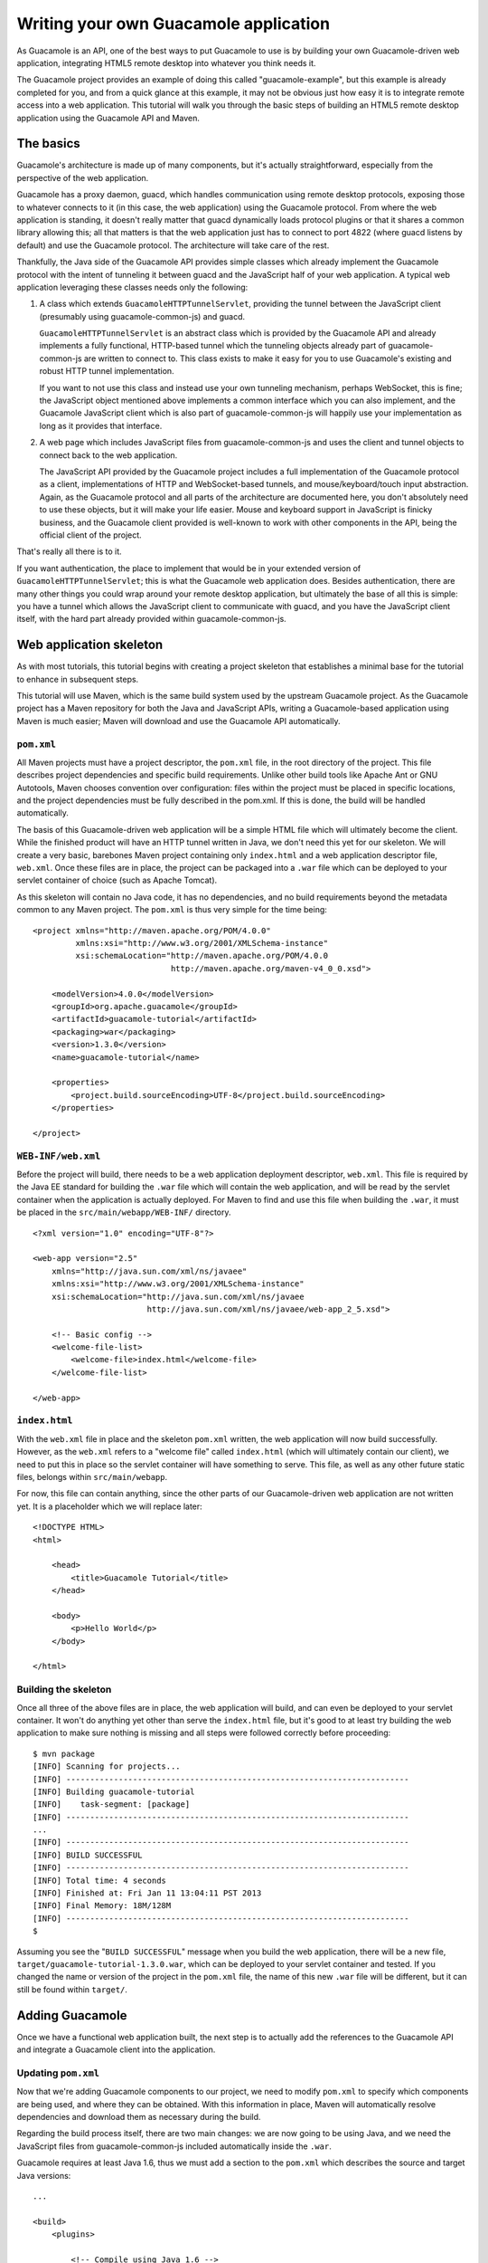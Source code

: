 .. _writing-you-own-guacamole-app:

Writing your own Guacamole application
======================================

As Guacamole is an API, one of the best ways to put Guacamole to use is
by building your own Guacamole-driven web application, integrating HTML5
remote desktop into whatever you think needs it.

The Guacamole project provides an example of doing this called
"guacamole-example", but this example is already completed for you, and
from a quick glance at this example, it may not be obvious just how easy
it is to integrate remote access into a web application. This tutorial
will walk you through the basic steps of building an HTML5 remote
desktop application using the Guacamole API and Maven.

.. _basic-guacamole-architecture:

The basics
----------

Guacamole's architecture is made up of many components, but it's
actually straightforward, especially from the perspective of the web
application.

Guacamole has a proxy daemon, guacd, which handles communication using
remote desktop protocols, exposing those to whatever connects to it (in
this case, the web application) using the Guacamole protocol. From where
the web application is standing, it doesn't really matter that guacd
dynamically loads protocol plugins or that it shares a common library
allowing this; all that matters is that the web application just has to
connect to port 4822 (where guacd listens by default) and use the
Guacamole protocol. The architecture will take care of the rest.

Thankfully, the Java side of the Guacamole API provides simple classes
which already implement the Guacamole protocol with the intent of
tunneling it between guacd and the JavaScript half of your web
application. A typical web application leveraging these classes needs
only the following:

1. A class which extends ``GuacamoleHTTPTunnelServlet``, providing the
   tunnel between the JavaScript client (presumably using
   guacamole-common-js) and guacd.

   ``GuacamoleHTTPTunnelServlet`` is an abstract class which is provided
   by the Guacamole API and already implements a fully functional,
   HTTP-based tunnel which the tunneling objects already part of
   guacamole-common-js are written to connect to. This class exists to
   make it easy for you to use Guacamole's existing and robust HTTP
   tunnel implementation.

   If you want to not use this class and instead use your own tunneling
   mechanism, perhaps WebSocket, this is fine; the JavaScript object
   mentioned above implements a common interface which you can also
   implement, and the Guacamole JavaScript client which is also part of
   guacamole-common-js will happily use your implementation as long as
   it provides that interface.

2. A web page which includes JavaScript files from guacamole-common-js
   and uses the client and tunnel objects to connect back to the web
   application.

   The JavaScript API provided by the Guacamole project includes a full
   implementation of the Guacamole protocol as a client, implementations
   of HTTP and WebSocket-based tunnels, and mouse/keyboard/touch input
   abstraction. Again, as the Guacamole protocol and all parts of the
   architecture are documented here, you don't absolutely need to use
   these objects, but it will make your life easier. Mouse and keyboard
   support in JavaScript is finicky business, and the Guacamole client
   provided is well-known to work with other components in the API,
   being the official client of the project.

That's really all there is to it.

If you want authentication, the place to implement that would be in your
extended version of ``GuacamoleHTTPTunnelServlet``; this is what the
Guacamole web application does. Besides authentication, there are many
other things you could wrap around your remote desktop application, but
ultimately the base of all this is simple: you have a tunnel which
allows the JavaScript client to communicate with guacd, and you have the
JavaScript client itself, with the hard part already provided within
guacamole-common-js.

.. _web-app-skeleton:

Web application skeleton
------------------------

As with most tutorials, this tutorial begins with creating a project
skeleton that establishes a minimal base for the tutorial to enhance in
subsequent steps.

This tutorial will use Maven, which is the same build system used by the
upstream Guacamole project. As the Guacamole project has a Maven
repository for both the Java and JavaScript APIs, writing a
Guacamole-based application using Maven is much easier; Maven will
download and use the Guacamole API automatically.

``pom.xml``
~~~~~~~~~~~

All Maven projects must have a project descriptor, the ``pom.xml`` file,
in the root directory of the project. This file describes project
dependencies and specific build requirements. Unlike other build tools
like Apache Ant or GNU Autotools, Maven chooses convention over
configuration: files within the project must be placed in specific
locations, and the project dependencies must be fully described in the
pom.xml. If this is done, the build will be handled automatically.

The basis of this Guacamole-driven web application will be a simple HTML
file which will ultimately become the client. While the finished product
will have an HTTP tunnel written in Java, we don't need this yet for our
skeleton. We will create a very basic, barebones Maven project
containing only ``index.html`` and a web application descriptor file,
``web.xml``. Once these files are in place, the project can be packaged
into a ``.war`` file which can be deployed to your servlet container of
choice (such as Apache Tomcat).

As this skeleton will contain no Java code, it has no dependencies, and
no build requirements beyond the metadata common to any Maven project.
The ``pom.xml`` is thus very simple for the time being:

.. container:: informalexample

   ::

      <project xmlns="http://maven.apache.org/POM/4.0.0"
               xmlns:xsi="http://www.w3.org/2001/XMLSchema-instance"
               xsi:schemaLocation="http://maven.apache.org/POM/4.0.0 
                                   http://maven.apache.org/maven-v4_0_0.xsd">

          <modelVersion>4.0.0</modelVersion>
          <groupId>org.apache.guacamole</groupId>
          <artifactId>guacamole-tutorial</artifactId>
          <packaging>war</packaging>
          <version>1.3.0</version>
          <name>guacamole-tutorial</name>

          <properties>
              <project.build.sourceEncoding>UTF-8</project.build.sourceEncoding>
          </properties>

      </project>

``WEB-INF/web.xml``
~~~~~~~~~~~~~~~~~~~

Before the project will build, there needs to be a web application
deployment descriptor, ``web.xml``. This file is required by the Java EE
standard for building the ``.war`` file which will contain the web
application, and will be read by the servlet container when the
application is actually deployed. For Maven to find and use this file
when building the ``.war``, it must be placed in the
``src/main/webapp/WEB-INF/`` directory.

.. container:: informalexample

   ::

      <?xml version="1.0" encoding="UTF-8"?>

      <web-app version="2.5"
          xmlns="http://java.sun.com/xml/ns/javaee"
          xmlns:xsi="http://www.w3.org/2001/XMLSchema-instance"
          xsi:schemaLocation="http://java.sun.com/xml/ns/javaee 
                              http://java.sun.com/xml/ns/javaee/web-app_2_5.xsd">

          <!-- Basic config -->
          <welcome-file-list>
              <welcome-file>index.html</welcome-file>
          </welcome-file-list>

      </web-app>

``index.html``
~~~~~~~~~~~~~~

With the ``web.xml`` file in place and the skeleton ``pom.xml`` written,
the web application will now build successfully. However, as the
``web.xml`` refers to a "welcome file" called ``index.html`` (which will
ultimately contain our client), we need to put this in place so the
servlet container will have something to serve. This file, as well as
any other future static files, belongs within ``src/main/webapp``.

For now, this file can contain anything, since the other parts of our
Guacamole-driven web application are not written yet. It is a
placeholder which we will replace later:

.. container:: informalexample

   ::

      <!DOCTYPE HTML>
      <html>

          <head>
              <title>Guacamole Tutorial</title>
          </head>

          <body>
              <p>Hello World</p>
          </body>

      </html>

Building the skeleton
~~~~~~~~~~~~~~~~~~~~~

Once all three of the above files are in place, the web application will
build, and can even be deployed to your servlet container. It won't do
anything yet other than serve the ``index.html`` file, but it's good to
at least try building the web application to make sure nothing is
missing and all steps were followed correctly before proceeding:

.. container:: informalexample

   ::

      $ mvn package
      [INFO] Scanning for projects...
      [INFO] ------------------------------------------------------------------------
      [INFO] Building guacamole-tutorial
      [INFO]    task-segment: [package]
      [INFO] ------------------------------------------------------------------------
      ...
      [INFO] ------------------------------------------------------------------------
      [INFO] BUILD SUCCESSFUL
      [INFO] ------------------------------------------------------------------------
      [INFO] Total time: 4 seconds
      [INFO] Finished at: Fri Jan 11 13:04:11 PST 2013
      [INFO] Final Memory: 18M/128M
      [INFO] ------------------------------------------------------------------------
      $

Assuming you see the "``BUILD SUCCESSFUL``" message when you build the
web application, there will be a new file,
``target/guacamole-tutorial-1.3.0.war``, which can be deployed to your
servlet container and tested. If you changed the name or version of the
project in the ``pom.xml`` file, the name of this new ``.war`` file will
be different, but it can still be found within ``target/``.

.. _guacamole-skeleton:

Adding Guacamole
----------------

Once we have a functional web application built, the next step is to
actually add the references to the Guacamole API and integrate a
Guacamole client into the application.

.. _adding-guac-to-pom:

Updating ``pom.xml``
~~~~~~~~~~~~~~~~~~~~

Now that we're adding Guacamole components to our project, we need to
modify ``pom.xml`` to specify which components are being used, and where
they can be obtained. With this information in place, Maven will
automatically resolve dependencies and download them as necessary during
the build.

Regarding the build process itself, there are two main changes: we are
now going to be using Java, and we need the JavaScript files from
guacamole-common-js included automatically inside the ``.war``.

Guacamole requires at least Java 1.6, thus we must add a section to the
``pom.xml`` which describes the source and target Java versions:

.. container:: informalexample

   ::

          ...

          <build>
              <plugins>

                  <!-- Compile using Java 1.6 -->
                  <plugin>
                      <groupId>org.apache.maven.plugins</groupId>
                      <artifactId>maven-compiler-plugin</artifactId>
                      <version>3.3</version>
                      <configuration>
                          <source>1.6</source>
                          <target>1.6</target>
                      </configuration>
                  </plugin>

              </plugins>

          </build>

          ...

Including the JavaScript files from an external project like
guacamole-common-js requires using a feature of the maven war plugin
called overlays. To add an overlay containing guacamole-common-js, we
add a section describing the configuration of the Maven war plugin,
listing guacamole-common-js as an overlay:

.. container:: informalexample

   ::

          ...

          <build>
              <plugins>

                  ...

                  <!-- Overlay guacamole-common-js (zip) -->
                  <plugin>
                      <groupId>org.apache.maven.plugins</groupId>
                      <artifactId>maven-war-plugin</artifactId>
                      <version>2.6</version>
                      <configuration>
                          <overlays>
                              <overlay>
                                  <groupId>org.apache.guacamole</groupId>
                                  <artifactId>guacamole-common-js</artifactId>
                                  <type>zip</type>
                              </overlay>
                          </overlays>
                      </configuration>
                  </plugin>

              </plugins>

          </build>

          ...

With the build now configured, we still need to add dependencies and
list the repositories those dependencies can be downloaded from.

As this is a web application which will use the Java Servlet API, we
must explicitly include this as a dependency, as well as the Guacamole
Java and JavaScript APIs:

.. container:: informalexample

   ::

          ...

          <dependencies>

              <!-- Servlet API -->
              <dependency>
                  <groupId>javax.servlet</groupId>
                  <artifactId>servlet-api</artifactId>
                  <version>2.5</version>
                  <scope>provided</scope>
              </dependency>

              <!-- Main Guacamole library -->
              <dependency>
                  <groupId>org.apache.guacamole</groupId>
                  <artifactId>guacamole-common</artifactId>
                  <version>1.1.0</version>
                  <scope>compile</scope>
              </dependency>

              <!-- Guacamole JavaScript library -->
              <dependency>
                  <groupId>org.apache.guacamole</groupId>
                  <artifactId>guacamole-common-js</artifactId>
                  <version>1.3.0</version>
                  <type>zip</type>
                  <scope>runtime</scope>
              </dependency>

          </dependencies>

          ...

The Java Servlet API will be provided by your servlet container, so
Maven does not need to download it during the build, and it need not
exist in any Maven repository.

With these changes, the web application will still build at this point,
even though no Java code has been written yet. You may wish to verify
that everything still works.

If the ``pom.xml`` was updated properly as described above, the web
application should build successfully, and the Guacamole JavaScript API
should be accessible in the ``guacamole-common-js/`` subdirectory of
your web application after it is deployed. A quick check that you can
access
`/guacamole-tutorial-1.3.0/guacamole-common-js/all.min.js </guacamole-tutorial-1.3.0/guacamole-common-js/all.min.js>`__
is probably worth the effort.

.. _simple-tunnel:

The simplest tunnel possible
~~~~~~~~~~~~~~~~~~~~~~~~~~~~

As with the other tutorials in this book, we will keep this simple for
the sake of demonstrating the principles behind a Guacamole-based web
application, and to give developers a good idea of where to start
looking when it's time to consult the API documentation.

It is the duty of the class extending ``GuacamoleHTTPTunnelServlet`` to
implement a function called doConnect(). This is the only function
required to be implemented, and in general it is the only function you
should implement; the other functions involved are already optimized for
tunneling the Guacamole protocol.

The doConnect() function returns a ``GuacamoleTunnel``, which provides a
persistent communication channel for ``GuacamoleHTTPTunnelServlet`` to
use when talking with guacd and initiating a connection with some
arbitrary remote desktop using some arbitrary remote desktop protocol.
In our simple tunnel, this configuration will be hard-coded, and no
authentication will be attempted. Any user accessing this web
application will be immediately given a functional remote desktop, no
questions asked.

Create a new file, ``TutorialGuacamoleTunnelServlet.java``, defining a
basic implementation of a tunnel servlet class:

.. container:: informalexample

   ::

      package org.apache.guacamole.net.example;

      import javax.servlet.http.HttpServletRequest;
      import org.apache.guacamole.GuacamoleException;
      import org.apache.guacamole.net.GuacamoleSocket;
      import org.apache.guacamole.net.GuacamoleTunnel;
      import org.apache.guacamole.net.InetGuacamoleSocket;
      import org.apache.guacamole.net.SimpleGuacamoleTunnel;
      import org.apache.guacamole.protocol.ConfiguredGuacamoleSocket;
      import org.apache.guacamole.protocol.GuacamoleConfiguration;
      import org.apache.guacamole.servlet.GuacamoleHTTPTunnelServlet;

      public class TutorialGuacamoleTunnelServlet
          extends GuacamoleHTTPTunnelServlet {

          @Override
          protected GuacamoleTunnel doConnect(HttpServletRequest request)
              throws GuacamoleException {

              // Create our configuration
              GuacamoleConfiguration config = new GuacamoleConfiguration();
              config.setProtocol("vnc");
              config.setParameter("hostname", "localhost");
              config.setParameter("port", "5901");
              config.setParameter("password", "potato");

              // Connect to guacd - everything is hard-coded here.
              GuacamoleSocket socket = new ConfiguredGuacamoleSocket(
                      new InetGuacamoleSocket("localhost", 4822),
                      config
              );

              // Return a new tunnel which uses the connected socket
              return new SimpleGuacamoleTunnel(socket);;

          }

      }

Place this file in the
``src/main/java/org/apache/guacamole/net/example`` subdirectory of the
project. The initial part of this subdirectory, ``src/main/java``, is
the path required by Maven, while the rest is the directory required by
Java based on the package associated with the class.

Once the class defining our tunnel is created, it must be added to the
``web.xml`` such that the servlet container knows which URL maps to it.
This URL will later be given to the JavaScript client to establish the
connection back to the Guacamole server:

.. container:: informalexample

   ::

          ...

          <!-- Guacamole Tunnel Servlet -->
          <servlet>
              <description>Tunnel servlet.</description>
              <servlet-name>Tunnel</servlet-name>
              <servlet-class>
                  org.apache.guacamole.net.example.TutorialGuacamoleTunnelServlet
              </servlet-class>
          </servlet>

          <servlet-mapping>
              <servlet-name>Tunnel</servlet-name>
              <url-pattern>/tunnel</url-pattern>
          </servlet-mapping>

          ...

The first section assigns a unique name, "Tunnel", to the servlet class
we just defined. The second section maps the servlet class by it's
servlet name ("Tunnel") to the URL we wish to use when making HTTP
requests to the servlet: `/tunnel </tunnel>`__. This URL is relative to
the context root of the web application. In the case of this web
application, the final absolute URL will be
`/guacamole-tutorial-1.3.0/tunnel </guacamole-tutorial-1.3.0/tunnel>`__.

.. _simple-client:

Adding the client
~~~~~~~~~~~~~~~~~

As the Guacamole JavaScript API already provides functional client and
tunnel implementations, as well as mouse and keyboard input objects, the
coding required for the "web" side of the web application is very
minimal.

We must create a ``Guacamole.HTTPTunnel``, connect it to our
previously-implemented tunnel servlet, and pass that tunnel to a new
``Guacamole.Client``. Once that is done, and the connect() function of
the client is called, communication will immediately ensue, and your
remote desktop will be visible:

.. container:: informalexample

   ::

          ...
          <body>

              <!-- Guacamole -->
              <script type="text/javascript"
                  src="guacamole-common-js/all.min.js"></script>

              <!-- Display -->
              <div id="display"></div>

              <!-- Init -->
              <script type="text/javascript"> /* <![CDATA[ */

                  // Get display div from document
                  var display = document.getElementById("display");

                  // Instantiate client, using an HTTP tunnel for communications.
                  var guac = new Guacamole.Client(
                      new Guacamole.HTTPTunnel("tunnel")
                  );

                  // Add client to display div
                  display.appendChild(guac.getDisplay().getElement());
                  
                  // Error handler
                  guac.onerror = function(error) {
                      alert(error);
                  };

                  // Connect
                  guac.connect();

                  // Disconnect on close
                  window.onunload = function() {
                      guac.disconnect();
                  }

              /* ]]> */ </script>

          </body>
          ...

If you build and deploy the web application now, it will work, but mouse
and keyboard input will not. This is because input is not implemented by
the client directly. The Guacamole.Client object only decodes the
Guacamole protocol and handles the display, providing an element which
you can add manually to the DOM. While it will also send keyboard and
mouse events for you, you need to call the respective functions
manually. The Guacamole API provides keyboard and mouse abstraction
objects which make this easy.

We need only create a ``Guacamole.Mouse`` and Guacamole.Keyboard, and
add event handlers to handle their corresponding input events, calling
whichever function of the Guacamole client is appropriate to send the
input event through the tunnel to guacd:

.. container:: informalexample

   ::

              ...

              <!-- Init -->
              <script type="text/javascript"> /* <![CDATA[ */

                  ...

                  // Mouse
                  var mouse = new Guacamole.Mouse(guac.getDisplay().getElement());

                  mouse.onmousedown = 
                  mouse.onmouseup   =
                  mouse.onmousemove = function(mouseState) {
                      guac.sendMouseState(mouseState);
                  };

                  // Keyboard
                  var keyboard = new Guacamole.Keyboard(document);

                  keyboard.onkeydown = function (keysym) {
                      guac.sendKeyEvent(1, keysym);
                  };

                  keyboard.onkeyup = function (keysym) {
                      guac.sendKeyEvent(0, keysym);
                  };

              /* ]]> */ </script>

              ...

.. _next-steps:

Where to go from here
---------------------

At this point, we now have a fully functional Guacamole-based web
application. This web application inherits all the core functionality
present in the official Guacamole web application, including sound and
video, without very much coding.

Extending this application to provide authentication, multiple
connections per user, or a spiffy interface which is compatible with
mobile is not too much of a stretch. This is exactly how the Guacamole
web application is written. Integrating Guacamole into an existing
application would be similar.

